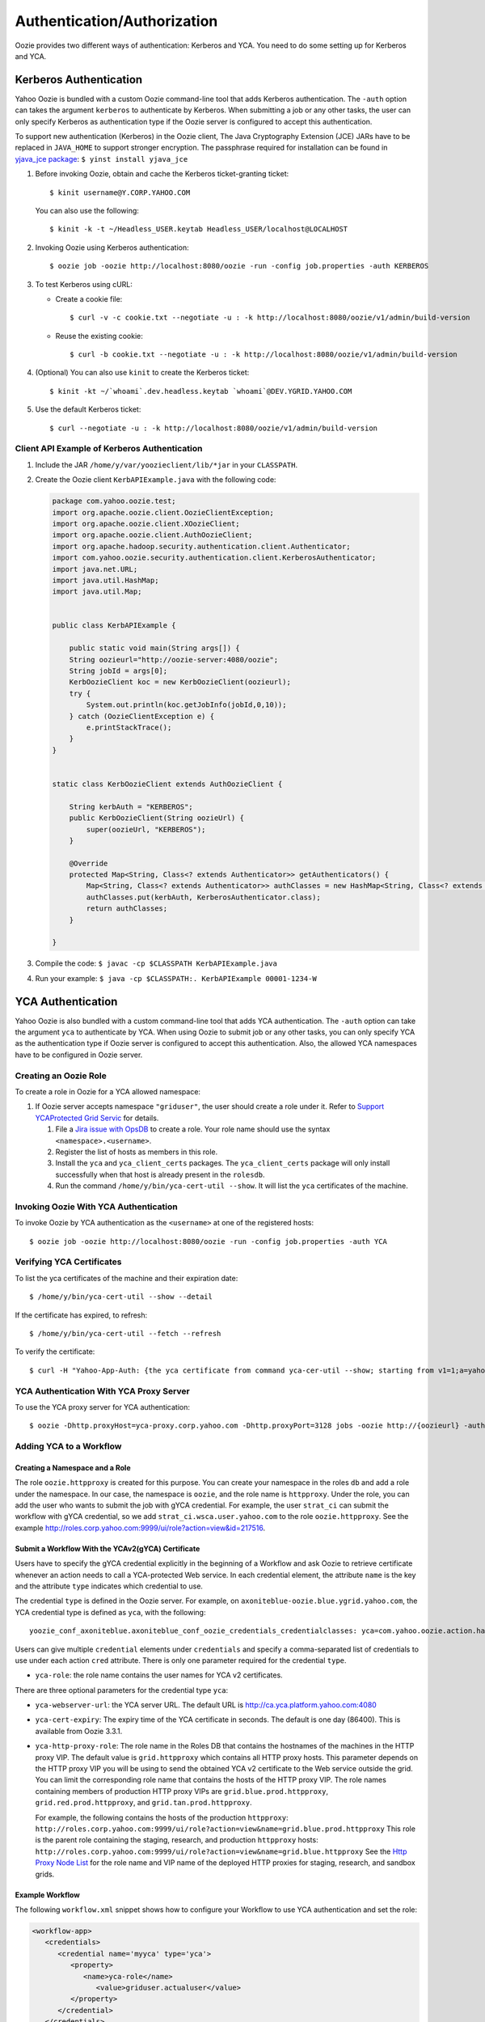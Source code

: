 Authentication/Authorization
============================

.. 04/15/15: Rewrite

Oozie provides two different ways of authentication: Kerberos and YCA.
You need to do some setting up for Kerberos and YCA.

..
    Bouncer Authentication (default)
    --------------------------------
    
    The Yahoo! Oozie is bundled with a custom Oozie command-line tool that adds 
    Backyard authentication. Backyard authentication is default authentication type.
    The ``-auth`` option can be specified with ``BOUNCER`` to activate Backyard 
    authentication.
    
    Bouncer authentication related behavior of the Oozie command-line tool can be 
    modified via the following shell environment variables:
    
    - ``OOZIE_SAVE_COOKIE=[true|false*]``: If set to ``true``, the Oozie command line will cache the 
      ``BY`` cookie in the ``~/.oozie-cookie`` file. If not set or set to false the Oozie command 
      line will ask for the password every time and the cache filed will be deleted if 
      it exists. The default is false.
    
    - ``OOZIE_BOUNCER=[gh*|by]``: It indicates which Yahoo Bouncer to use, Backyard or 
      Guesthouse. The default is Guesthouse.
    
    - ``OOZIE_CLI_AUTH_DISABLED=[true|false*]``: If set to true the Oozie command line 
      will not do Backyard authentication. If set to true it has to be disabled on the 
      server as well.
    
    The above environment variables can be overridden for a single Oozie invocation 
    using the following Java System properties when invoking oozie:
    
    - oozie.save.cookie
    - oozie.bouncer
    - oozie.cli.auth.disabled
    
    Invoking oozie by Bouncer authentication.
          $ oozie job -oozie http://localhost:8080/oozie -run -config job.properties -auth BOUNCER
    or
           $ oozie job -oozie http://localhost:8080/oozie -run -config job.properties


Kerberos Authentication
-----------------------

Yahoo Oozie is bundled with a custom Oozie command-line tool that adds Kerberos 
authentication. The ``-auth`` option can takes the argument ``kerberos`` to authenticate 
by Kerberos. When submitting a job or any other tasks, the user can only specify 
Kerberos as authentication type if the Oozie server is configured to accept this 
authentication.

To support new authentication (Kerberos) in the Oozie client, The Java Cryptography Extension (JCE) JARs 
have to  be replaced in ``JAVA_HOME`` to support stronger encryption. The passphrase required 
for installation can be found in `yjava_jce package <http://dist.corp.yahoo.com/by-package/yjava_jce>`_: ``$ yinst install yjava_jce``


#. Before invoking Oozie, obtain and cache the Kerberos ticket-granting ticket::

       $ kinit username@Y.CORP.YAHOO.COM

   You can also use the following::

       $ kinit -k -t ~/Headless_USER.keytab Headless_USER/localhost@LOCALHOST

#. Invoking Oozie using Kerberos authentication::

       $ oozie job -oozie http://localhost:8080/oozie -run -config job.properties -auth KERBEROS


#. To test Kerberos using cURL:

   - Create a cookie file::

         $ curl -v -c cookie.txt --negotiate -u : -k http://localhost:8080/oozie/v1/admin/build-version

   - Reuse the existing cookie::

         $ curl -b cookie.txt --negotiate -u : -k http://localhost:8080/oozie/v1/admin/build-version

#. (Optional) You can also use ``kinit`` to create the Kerberos ticket::

      $ kinit -kt ~/`whoami`.dev.headless.keytab `whoami`@DEV.YGRID.YAHOO.COM

#. Use the default Kerberos ticket::

       $ curl --negotiate -u : -k http://localhost:8080/oozie/v1/admin/build-version


Client API Example of Kerberos Authentication
~~~~~~~~~~~~~~~~~~~~~~~~~~~~~~~~~~~~~~~~~~~~~

#. Include the JAR ``/home/y/var/yoozieclient/lib/*jar`` in your ``CLASSPATH``.
#. Create the Oozie client ``KerbAPIExample.java`` with the following code:

   .. code-block:: java

      package com.yahoo.oozie.test;
      import org.apache.oozie.client.OozieClientException;
      import org.apache.oozie.client.XOozieClient;
      import org.apache.oozie.client.AuthOozieClient;
      import org.apache.hadoop.security.authentication.client.Authenticator;
      import com.yahoo.oozie.security.authentication.client.KerberosAuthenticator;
      import java.net.URL;
      import java.util.HashMap;
      import java.util.Map;
      
      
      public class KerbAPIExample {
      
          public static void main(String args[]) {
          String oozieurl="http://oozie-server:4080/oozie";
          String jobId = args[0];
          KerbOozieClient koc = new KerbOozieClient(oozieurl);
          try {
              System.out.println(koc.getJobInfo(jobId,0,10));
          } catch (OozieClientException e) {
              e.printStackTrace();
          }
      }
      
      
      static class KerbOozieClient extends AuthOozieClient {
      
          String kerbAuth = "KERBEROS";
          public KerbOozieClient(String oozieUrl) {
              super(oozieUrl, "KERBEROS");
          }
      
          @Override
          protected Map<String, Class<? extends Authenticator>> getAuthenticators() {
              Map<String, Class<? extends Authenticator>> authClasses = new HashMap<String, Class<? extends Authenticator>>();
              authClasses.put(kerbAuth, KerberosAuthenticator.class);
              return authClasses;
          }
      
      }

#. Compile the code: ``$ javac -cp $CLASSPATH KerbAPIExample.java``
#. Run your example: ``$ java -cp $CLASSPATH:. KerbAPIExample 00001-1234-W``



YCA Authentication
------------------

Yahoo Oozie is also bundled with a custom command-line tool that adds YCA 
authentication. The ``-auth`` option can take the argument ``yca`` to 
authenticate by YCA. When using Oozie to submit job or any other tasks, you 
can only specify YCA as the authentication type if Oozie server is configured to accept 
this authentication. Also, the allowed YCA namespaces have to be configured in Oozie server.


Creating an Oozie Role
~~~~~~~~~~~~~~~~~~~~~~

To create a role in Oozie for a YCA allowed namespace:

#. If Oozie server accepts namespace ``"griduser"``, the user should create a 
   role under it. Refer to `Support YCAProtected Grid Servic <http://twiki.corp.yahoo.com/view/Grid/SupportGYCA>`_ 
   for details.
         
   #. File a `Jira issue with OpsDB <https://jira.corp.yahoo.com/servicedesk/customer/portal/89/create/554>`_
      to create a role. Your role name should use the syntax ``<namespace>.<username>``.
   #. Register the list of hosts as members in this role.
   #. Install the ``yca`` and ``yca_client_certs`` packages. 
      The ``yca_client_certs`` package will only install successfully when
      that host is already present in the ``rolesdb``.
   #. Run the command ``/home/y/bin/yca-cert-util --show``. It will list 
      the ``yca`` certificates of the machine.


Invoking Oozie With YCA Authentication
~~~~~~~~~~~~~~~~~~~~~~~~~~~~~~~~~~~~~~

To invoke Oozie by YCA authentication as the ``<username>`` at one of the registered hosts::

    $ oozie job -oozie http://localhost:8080/oozie -run -config job.properties -auth YCA


Verifying YCA Certificates 
~~~~~~~~~~~~~~~~~~~~~~~~~~

To list the yca certificates of the machine and their expiration date::

    $ /home/y/bin/yca-cert-util --show --detail

If the certificate has expired, to refresh::

    $ /home/y/bin/yca-cert-util --fetch --refresh

To verify the certificate::

    $ curl -H "Yahoo-App-Auth: {the yca certificate from command yca-cer-util --show; starting from v1=1;a=yahoo.griduser.......}" -k http://{oozie server hostname}:4080/oozie/v1/admin/build-version


YCA Authentication With YCA Proxy Server
~~~~~~~~~~~~~~~~~~~~~~~~~~~~~~~~~~~~~~~~

To use the YCA proxy server for YCA authentication::

    $ oozie -Dhttp.proxyHost=yca-proxy.corp.yahoo.com -Dhttp.proxyPort=3128 jobs -oozie http://{oozieurl} -auth YCA


Adding YCA to a Workflow
~~~~~~~~~~~~~~~~~~~~~~~~

Creating a Namespace and a Role
*******************************

The role ``oozie.httpproxy`` is created for this purpose. You can create your 
namespace in the roles ``db`` and add a role under the namespace. In our case, the namespace 
is ``oozie``, and the role name is ``httpproxy``. Under the role, you can add the user who 
wants to submit the job with gYCA credential. For example, the user ``strat_ci``
can submit the workflow with gYCA credential, so we add ``strat_ci.wsca.user.yahoo.com``
to the role ``oozie.httpproxy``. See the example http://roles.corp.yahoo.com:9999/ui/role?action=view&id=217516.


Submit a Workflow With the YCAv2(gYCA) Certificate
**************************************************

Users have to specify the gYCA credential explicitly in the beginning of a Workflow and 
ask Oozie to retrieve certificate whenever an action needs to call a YCA-protected 
Web service. In each credential element, the attribute ``name`` is the key and the attribute ``type``
indicates which credential to use.

The credential ``type`` is defined in the Oozie server. For example, on 
``axoniteblue-oozie.blue.ygrid.yahoo.com``,  the YCA credential type is defined as ``yca``, 
with the following::

    yoozie_conf_axoniteblue.axoniteblue_conf_oozie_credentials_credentialclasses: yca=com.yahoo.oozie.action.hadoop.YCAV2Credentials,howl=com.yahoo.oozie.action.hadoop.HowlCredentials,hcat=com.yahoo.oozie.action.hadoop.HowlCredentials

Users can give multiple ``credential`` elements under ``credentials`` and specify a 
comma-separated list of credentials to use under each action ``cred`` attribute.
There is only one parameter required for the credential ``type``.

- ``yca-role``: the role name contains the user names for YCA v2 certificates.

There are three optional parameters for the credential type ``yca``:

- ``yca-webserver-url``: the YCA server URL. The default URL is http://ca.yca.platform.yahoo.com:4080
- ``yca-cert-expiry``: The expiry time of the YCA certificate in seconds. The default is one day (86400). This is available from Oozie 3.3.1.
- ``yca-http-proxy-role``: The role name in the Roles DB that contains the hostnames of 
  the machines in the HTTP proxy VIP. The default value is ``grid.httpproxy`` which contains 
  all HTTP proxy hosts. This parameter depends on the HTTP proxy VIP you will be using to send 
  the obtained YCA v2 certificate to the Web service outside the grid. You can limit 
  the corresponding role name that contains the hosts of the HTTP proxy VIP. The 
  role names containing members of production HTTP proxy VIPs are ``grid.blue.prod.httpproxy``, 
  ``grid.red.prod.httpproxy``, and ``grid.tan.prod.httpproxy``. 

  For example, the following contains the hosts of the production ``httpproxy``: ``http://roles.corp.yahoo.com:9999/ui/role?action=view&name=grid.blue.prod.httpproxy``
  This role is the parent role containing the staging, research, and production ``httpproxy`` hosts: ``http://roles.corp.yahoo.com:9999/ui/role?action=view&name=grid.blue.httpproxy``
  See the `Http Proxy Node List <http://twiki.corp.yahoo.com/view/Grid/HttpProxyNodeList>`_ for 
  the role name and VIP name of the deployed HTTP proxies for staging, research, and sandbox grids.


Example Workflow
****************

The following ``workflow.xml`` snippet shows how to configure your Workflow to use YCA authentication and set the role:

.. code-block:: xml

   <workflow-app>
      <credentials>
         <credential name='myyca' type='yca'>
            <property>
               <name>yca-role</name>
                  <value>griduser.actualuser</value>
            </property>
         </credential> 
      </credentials>
      <action cred='myyca'>
         <map-reduce>
            ...
         </map-reduce>
      </action>
   <workflow-app>

Java Code Example
*****************

When an Oozie action executor sees a ``cred`` attribute in the current action, depending 
on the credential name, it finds the appropriate credential class to retrieve 
the token or certificate and inserts the action configuration. 

In the above example, Oozie gets the certificate of gYCA and passes it to the action configuration. 
Mapper can then use this certificate by getting it from the action configuration, adding it to 
the HTTP request header when connecting to the YCA-protected Web service through ``HTTPProxy``. 

A certificate or token retrieved in the credential class would set an action configuration
as the name of credential defined in ``workflow.xml``. The following example shows 
how to communicate with the YCAV2-protected Web service from the grid.

.. code-block:: java


   //**proxy setup**

   //blue proxy
   //InetSocketAddress inet = new InetSocketAddress("flubberblue-httpproxy.blue.ygrid.yahoo.com", 4080);
   //gold proxy
   InetSocketAddress inet = new InetSocketAddress("httpproxystg-rr.gold.ygrid.yahoo.com", 4080);
   Proxy proxy = new Proxy(Type.HTTP, inet);
   URL server = new URL(fileURL);

   //**web service call**
   String ycaCertificate = conf.get("myyca");
   HttpURLConnection con = (HttpURLConnection) server.openConnection(proxy);
   con.setRequestMethod("GET");
   con.addRequestProperty("Yahoo-App-Auth", ycaCertificate);


